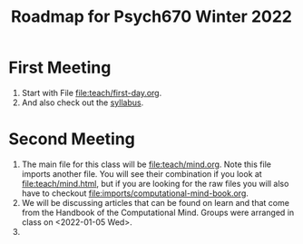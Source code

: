 #+Title: Roadmap for Psych670 Winter 2022

* First Meeting
1. Start with File [[file:teach/first-day.org]]. 
2. And also check out the [[file:admin/syllabus-winter-2022.org][syllabus]].
* Second Meeting
1. The main file for this class will be [[file:teach/mind.org]]. Note this file imports another file. You will see their combination if you look at [[file:teach/mind.html]], but if you are looking for the raw files you will also have to checkout [[file:imports/computational-mind-book.org]].
2. We will be discussing articles that can be found on learn and that come from the Handbook of the Computational Mind. Groups were arranged in class on <2022-01-05 Wed>.
3. 
